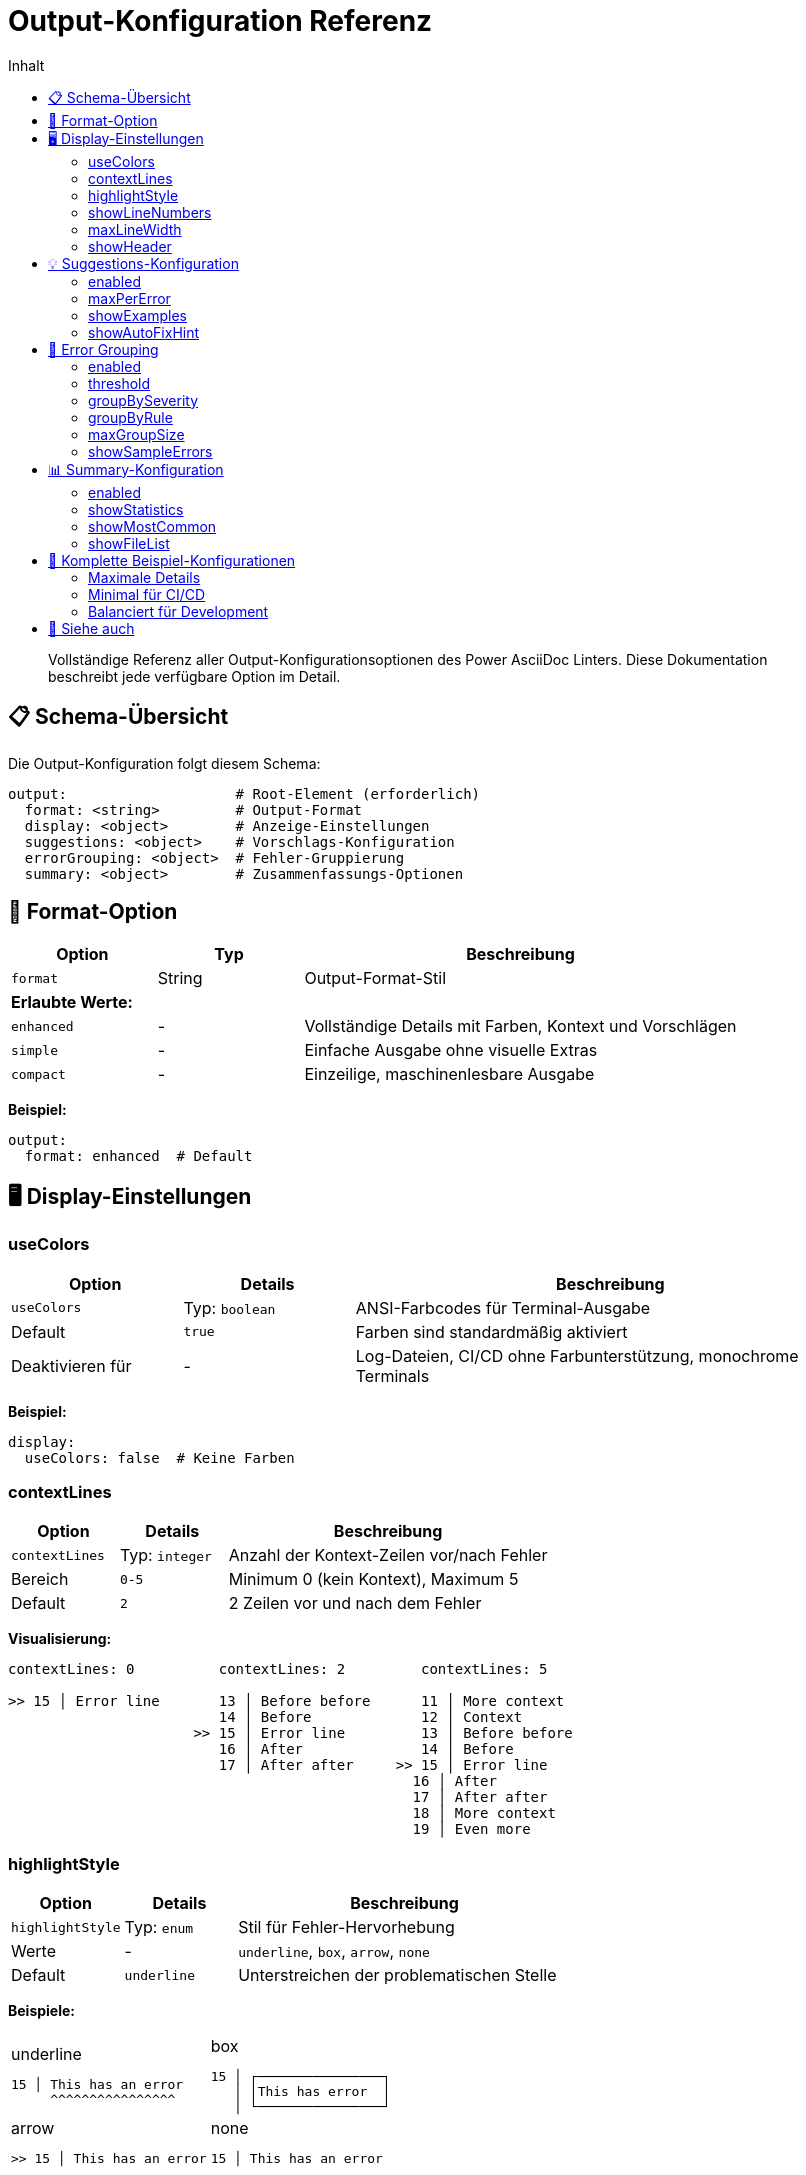 = Output-Konfiguration Referenz
:toc:
:toc-title: Inhalt
:toclevels: 3
:icons: font
:source-highlighter: highlight.js

[abstract]
Vollständige Referenz aller Output-Konfigurationsoptionen des Power AsciiDoc Linters. Diese Dokumentation beschreibt jede verfügbare Option im Detail.

== 📋 Schema-Übersicht

Die Output-Konfiguration folgt diesem Schema:

[source,yaml]
----
output:                    # Root-Element (erforderlich)
  format: <string>         # Output-Format
  display: <object>        # Anzeige-Einstellungen
  suggestions: <object>    # Vorschlags-Konfiguration
  errorGrouping: <object>  # Fehler-Gruppierung
  summary: <object>        # Zusammenfassungs-Optionen
----

== 🎨 Format-Option

[cols="20,20,60", options="header"]
|===
| Option | Typ | Beschreibung

| `format`
| String
| Output-Format-Stil

3+| **Erlaubte Werte:**

| `enhanced`
| -
| Vollständige Details mit Farben, Kontext und Vorschlägen

| `simple`
| -
| Einfache Ausgabe ohne visuelle Extras

| `compact`
| -
| Einzeilige, maschinenlesbare Ausgabe
|===

**Beispiel:**
[source,yaml]
----
output:
  format: enhanced  # Default
----

== 🖥️ Display-Einstellungen

=== useColors

[cols="20,20,60", options="header"]
|===
| Option | Details | Beschreibung

| `useColors`
| Typ: `boolean`
| ANSI-Farbcodes für Terminal-Ausgabe

| Default
| `true`
| Farben sind standardmäßig aktiviert

| Deaktivieren für
| -
| Log-Dateien, CI/CD ohne Farbunterstützung, monochrome Terminals
|===

**Beispiel:**
[source,yaml]
----
display:
  useColors: false  # Keine Farben
----

=== contextLines

[cols="20,20,60", options="header"]
|===
| Option | Details | Beschreibung

| `contextLines`
| Typ: `integer`
| Anzahl der Kontext-Zeilen vor/nach Fehler

| Bereich
| `0-5`
| Minimum 0 (kein Kontext), Maximum 5

| Default
| `2`
| 2 Zeilen vor und nach dem Fehler
|===

**Visualisierung:**
[source]
----
contextLines: 0          contextLines: 2         contextLines: 5
                         
>> 15 │ Error line       13 │ Before before      11 │ More context
                         14 │ Before             12 │ Context
                      >> 15 │ Error line         13 │ Before before
                         16 │ After              14 │ Before
                         17 │ After after     >> 15 │ Error line
                                                16 │ After
                                                17 │ After after
                                                18 │ More context
                                                19 │ Even more
----

=== highlightStyle

[cols="20,20,60", options="header"]
|===
| Option | Details | Beschreibung

| `highlightStyle`
| Typ: `enum`
| Stil für Fehler-Hervorhebung

| Werte
| -
| `underline`, `box`, `arrow`, `none`

| Default
| `underline`
| Unterstreichen der problematischen Stelle
|===

**Beispiele:**

[cols="50,50", frame=none, grid=none]
|===
a|
.underline
[source]
----
15 │ This has an error
     ^^^^^^^^^^^^^^^^
----

a|
.box
[source]
----
15 │ ┌────────────────┐
   │ │This has error  │
   │ └────────────────┘
----

a|
.arrow
[source]
----
>> 15 │ This has an error
----

a|
.none
[source]
----
15 │ This has an error
----
|===

=== showLineNumbers

[cols="20,20,60", options="header"]
|===
| Option | Details | Beschreibung

| `showLineNumbers`
| Typ: `boolean`
| Zeilennummern in Kontext anzeigen

| Default
| `true`
| Zeilennummern werden angezeigt

| Format
| -
| Rechtsbündig mit Pipe-Separator
|===

**Mit vs. Ohne:**
[cols="50,50", frame=none, grid=none]
|===
a|
.showLineNumbers: true
[source]
----
  13 │ Line before
  14 │ Another line
> 15 │ Error line
----

a|
.showLineNumbers: false
[source]
----
  Line before
  Another line
> Error line
----
|===

=== maxLineWidth

[cols="20,20,60", options="header"]
|===
| Option | Details | Beschreibung

| `maxLineWidth`
| Typ: `integer`
| Maximale Breite für Zeilenanzeige

| Bereich
| `40-200`
| Minimum 40, Maximum 200 Zeichen

| Default
| `120`
| 120 Zeichen Breite
|===

**Beispiel bei Überlänge:**
[source]
----
15 │ Dies ist eine sehr lange Zeile die über die maximale Breite hinausgeht und daher abge...
----

=== showHeader

[cols="20,20,60", options="header"]
|===
| Option | Details | Beschreibung

| `showHeader`
| Typ: `boolean`
| Validierungs-Report Header anzeigen

| Default
| `true`
| Header wird angezeigt

| Header enthält
| -
| Tool-Name, Version, Zeitstempel
|===

== 💡 Suggestions-Konfiguration

=== enabled

[cols="20,20,60", options="header"]
|===
| Option | Details | Beschreibung

| `enabled`
| Typ: `boolean`
| Fix-Vorschläge aktivieren

| Default
| `true`
| Vorschläge sind aktiviert

| Deaktivieren für
| -
| CI/CD, minimale Ausgabe
|===

=== maxPerError

[cols="20,20,60", options="header"]
|===
| Option | Details | Beschreibung

| `maxPerError`
| Typ: `integer`
| Maximale Vorschläge pro Fehler

| Bereich
| `1-10`
| Minimum 1, Maximum 10

| Default
| `3`
| Bis zu 3 Vorschläge
|===

**Beispiel-Ausgabe:**
[source]
----
💡 Suggestions:
  1. Add 'author' attribute after title
  2. Use format: "Name <email@example.com>"
  3. Example: "Max Mustermann <max@example.com>"
----

=== showExamples

[cols="20,20,60", options="header"]
|===
| Option | Details | Beschreibung

| `showExamples`
| Typ: `boolean`
| Beispiele in Vorschlägen zeigen

| Default
| `true`
| Beispiele werden gezeigt

| Format
| -
| Code-Blöcke mit korrekter Syntax
|===

=== showAutoFixHint

[cols="20,20,60", options="header"]
|===
| Option | Details | Beschreibung

| `showAutoFixHint`
| Typ: `boolean`
| Hinweis für auto-fixbare Fehler

| Default
| `true`
| Auto-Fix Hinweise anzeigen

| Hinweis-Text
| -
| "🔧 This error can be auto-fixed"
|===

== 🔄 Error Grouping

=== enabled

[cols="20,20,60", options="header"]
|===
| Option | Details | Beschreibung

| `enabled`
| Typ: `boolean`
| Fehler-Gruppierung aktivieren

| Default
| `true`
| Gruppierung ist aktiviert

| Nutzen
| -
| Reduziert Ausgabe bei vielen ähnlichen Fehlern
|===

=== threshold

[cols="20,20,60", options="header"]
|===
| Option | Details | Beschreibung

| `threshold`
| Typ: `integer`
| Minimum für Gruppierung

| Bereich
| `≥ 2`
| Ab 2 gleichen Fehlern

| Default
| `3`
| Ab 3 Fehlern gruppieren
|===

=== groupBySeverity

[cols="20,20,60", options="header"]
|===
| Option | Details | Beschreibung

| `groupBySeverity`
| Typ: `boolean`
| Nach Severity gruppieren

| Default
| `true`
| ERROR, WARN, INFO getrennt

| Reihenfolge
| -
| ERROR → WARN → INFO
|===

=== groupByRule

[cols="20,20,60", options="header"]
|===
| Option | Details | Beschreibung

| `groupByRule`
| Typ: `boolean`
| Nach Regel-ID gruppieren

| Default
| `true`
| z.B. alle "metadata.required"

| Format
| -
| `rule.id: Beschreibung (N times)`
|===

=== maxGroupSize

[cols="20,20,60", options="header"]
|===
| Option | Details | Beschreibung

| `maxGroupSize`
| Typ: `integer`
| Max. Fehler pro Gruppe

| Default
| `10`
| Maximal 10 in einer Gruppe

| Bei Überschreitung
| -
| "... and X more"
|===

=== showSampleErrors

[cols="20,20,60", options="header"]
|===
| Option | Details | Beschreibung

| `showSampleErrors`
| Typ: `integer`
| Beispiele pro Gruppe

| Default
| `3`
| 3 Beispiel-Fehler zeigen

| Format
| -
| Datei:Zeile - Details
|===

**Gruppierungs-Beispiel:**
[source]
----
┌─ ERROR GROUP ────────────────────────────────────┐
│ metadata.required (12 occurrences)               │
├──────────────────────────────────────────────────┤
│ Sample errors:                                   │
│ • doc1.adoc:1 - Missing 'author'                │
│ • doc2.adoc:1 - Missing 'author'                │
│ • doc3.adoc:1 - Missing 'author'                │
│ ... and 9 more                                  │
└──────────────────────────────────────────────────┘
----

== 📊 Summary-Konfiguration

=== enabled

[cols="20,20,60", options="header"]
|===
| Option | Details | Beschreibung

| `enabled`
| Typ: `boolean`
| Zusammenfassung anzeigen

| Default
| `true`
| Zusammenfassung wird gezeigt

| Position
| -
| Am Ende der Ausgabe
|===

=== showStatistics

[cols="20,20,60", options="header"]
|===
| Option | Details | Beschreibung

| `showStatistics`
| Typ: `boolean`
| Fehler-Statistiken mit Balken

| Default
| `true`
| Visuelle Statistiken

| Format
| -
| ASCII-Balkendiagramme
|===

**Beispiel:**
[source]
----
Error Distribution:
ERROR : ████████████████ 45 (60%)
WARN  : ████████ 22 (29%)
INFO  : ███ 8 (11%)
----

=== showMostCommon

[cols="20,20,60", options="header"]
|===
| Option | Details | Beschreibung

| `showMostCommon`
| Typ: `boolean`
| Häufigste Probleme listen

| Default
| `true`
| Top-Probleme anzeigen

| Anzahl
| -
| Top 5 häufigste Fehler
|===

=== showFileList

[cols="20,20,60", options="header"]
|===
| Option | Details | Beschreibung

| `showFileList`
| Typ: `boolean`
| Liste der Dateien mit Fehlern

| Default
| `false`
| Keine Dateiliste

| Format
| -
| Dateiname (Fehleranzahl)
|===

**Beispiel:**
[source]
----
Files with errors:
• chapter1.adoc (5 errors, 2 warnings)
• chapter2.adoc (3 errors)
• appendix.adoc (1 warning, 3 infos)
----

== 🎯 Komplette Beispiel-Konfigurationen

=== Maximale Details

[source,yaml]
----
output:
  format: enhanced
  
  display:
    useColors: true
    contextLines: 5
    showLineNumbers: true
    highlightStyle: underline
    maxLineWidth: 150
    showHeader: true
    
  suggestions:
    enabled: true
    maxPerError: 5
    showExamples: true
    showAutoFixHint: true
    
  errorGrouping:
    enabled: true
    threshold: 2
    groupBySeverity: true
    groupByRule: true
    maxGroupSize: 20
    showSampleErrors: 5
    
  summary:
    enabled: true
    showStatistics: true
    showMostCommon: true
    showFileList: true
----

=== Minimal für CI/CD

[source,yaml]
----
output:
  format: compact
  
  display:
    useColors: false
    contextLines: 0
    showLineNumbers: false
    showHeader: false
    
  suggestions:
    enabled: false
    
  errorGrouping:
    enabled: false
    
  summary:
    enabled: false
----

=== Balanciert für Development

[source,yaml]
----
output:
  format: enhanced
  
  display:
    useColors: true
    contextLines: 2
    showLineNumbers: true
    highlightStyle: underline
    
  suggestions:
    enabled: true
    maxPerError: 3
    
  errorGrouping:
    enabled: true
    threshold: 5
    
  summary:
    enabled: true
    showStatistics: true
----

== 🔗 Siehe auch

* link:../features/output-formats.adoc[Output-Formate Guide]
* link:../../examples/output-configs/[Beispiel-Konfigurationen]
* link:../user-guide/configuration.adoc[Linter-Konfiguration]
* link:cli-options.adoc[CLI-Optionen]
